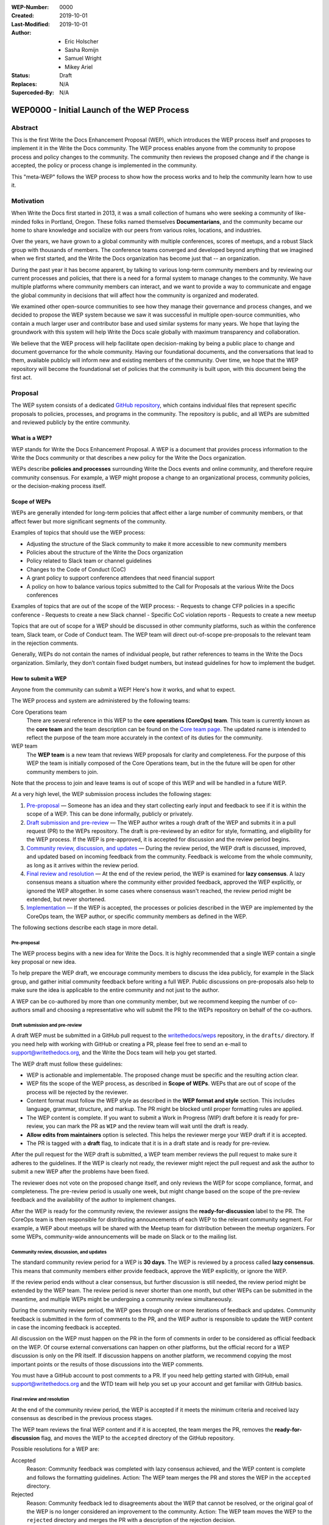 :WEP-Number: 0000
:Created: 2019-10-01
:Last-Modified: 2019-10-01
:Author:  - Eric Holscher
          - Sasha Romijn
          - Samuel Wright
          - Mikey Ariel
:Status: Draft
:Replaces: N/A
:Superceded-By: N/A

WEP0000 - Initial Launch of the WEP Process
~~~~~~~~~~~~~~~~~~~~~~~~~~~~~~~~~~~~~~~~

Abstract
========

This is the first Write the Docs Enhancement Proposal (WEP), which introduces the WEP process itself and proposes to implement it in the Write the Docs community. The WEP process enables anyone from the community to propose process and policy changes to the community. The community then reviews the proposed change and if the change is accepted, the policy or process change is implemented in the community. 

This "meta-WEP" follows the WEP process to show how the process works and to help the community learn how to use it.

Motivation
==========

When Write the Docs first started in 2013, it was a small collection of humans who were seeking a community of like-minded folks in Portland, Oregon. These folks named themselves **Documentarians**, and the community became our home to share knowledge and socialize with our peers from various roles, locations, and industries. 

Over the years, we have grown to a global community with multiple conferences, scores of meetups, and a robust Slack group with thousands of members. The conference teams converged and developed beyond anything that we imagined when we first started, and the Write the Docs organization has become just that -- an organization.

During the past year it has become apparent, by talking to various long-term community members and by reviewing our current processes and policies, that there is a need for a formal system to manage changes to the community. We have multiple platforms where community members can interact, and we want to provide a way to communicate and engage the global community in decisions that will affect how the community is organized and moderated.

We examined other open-source communities to see how they manage their governance and process changes, and we decided to propose the WEP system because we saw it was successful in multiple open-source communities, who contain a much larger user and contributor base and used similar systems for many years. We hope that laying the groundwork with this system will help Write the Docs scale globally with maximum transparency and collaboration.

We believe that the WEP process will help facilitate open decision-making by being a public place to change and document governance for the whole community. Having our foundational documents, and the conversations that lead to them, available publicly will inform new and existing members of the community. Over time, we hope that the WEP repository will become the foundational set of policies that the community is built upon, with this document being the first act.

Proposal
========

The WEP system consists of a dedicated `GitHub repository <https://github.com/writethedocs/weps>`_, which contains individual files that represent specific proposals to policies, processes, and programs in the community. The repository is public, and all WEPs are submitted and reviewed publicly by the entire community. 

What is a WEP?
--------------

WEP stands for Write the Docs Enhancement Proposal. A WEP is a document that provides process information to the Write the Docs community or that describes a new policy for the Write the Docs organization.

WEPs describe **policies and processes** surrounding Write the Docs events and online community, and therefore require community consensus. For example, a WEP might propose a change to an organizational process, community policies, or the decision-making process itself. 

Scope of WEPs
-------------

WEPs are generally intended for long-term policies that affect either a large number of community members, or that affect fewer but more significant segments of the community.

Examples of topics that should use the WEP process:

- Adjusting the structure of the Slack community to make it more accessible to new community members
- Policies about the structure of the Write the Docs organization
- Policy related to Slack team or channel guidelines
- Changes to the Code of Conduct (CoC)
- A grant policy to support conference attendees that need financial support
- A policy on how to balance various topics submitted to the Call for Proposals at the various Write the Docs conferences

Examples of topics that are out of the scope of the WEP process:
- Requests to change CFP policies in a specific conference
- Requests to create a new Slack channel
- Specific CoC violation reports
- Requests to create a new meetup

Topics that are out of scope for a WEP should be discussed in other community platforms, such as within the conference team, Slack team, or Code of Conduct team. The WEP team will direct out-of-scope pre-proposals to the relevant team in the rejection comments.

Generally, WEPs do not contain the names of individual people, but rather references to teams in the Write the Docs organization. Similarly, they don’t contain fixed budget numbers, but instead guidelines for how to implement the budget. 

How to submit a WEP
-------------------

Anyone from the community can submit a WEP! Here's how it works, and what to expect.

The WEP process and system are administered by the following teams:

Core Operations team
  There are several reference in this WEP to the **core operations (CoreOps) team**. This team is currently known as the **core team** and the team description can be found on the `Core team page <https://www.writethedocs.org/team/#core-team>`_. The updated name is intended to reflect the purpose of the team more accurately in the context of its duties for the community. 

WEP team
  The **WEP team** is a new team that reviews WEP proposals for clarity and completeness. For the purpose of this WEP the team is initially composed of the Core Operations team, but in the the future will be open for other community members to join. 
  
Note that the process to join and leave teams is out of scope of this WEP and will be handled in a future WEP.

At a very high level, the WEP submission process includes the following stages:

#. `Pre-proposal`_ — Someone has an idea and they start collecting early input and feedback to see if it is within the scope of a WEP. This can be done informally, publicly or privately.

#. `Draft submission and pre-review`_ — The WEP author writes a rough draft of the WEP and submits it in a pull request (PR) to the WEPs repository. The draft is pre-reviewed by an editor for style, formatting, and eligibility for the WEP process. If the WEP is pre-approved, it is accepted for discussion and the review period begins.

#. `Community review, discussion, and updates`_ — During the review period, the WEP draft is discussed, improved, and updated based on incoming feedback from the community. Feedback is welcome from the whole community, as long as it arrives within the review period. 

#. `Final review and resolution`_ — At the end of the review period, the WEP is examined for **lazy consensus**. A lazy consensus means a situation where the community either provided feedback, approved the WEP explicitly, or ignored the WEP altogether. In some cases where consensus wasn't reached, the review period might be extended, but never shortened.

#. `Implementation`_ — If the WEP is accepted, the processes or policies described in the WEP are implemented by the CoreOps team, the WEP author, or specific community members as defined in the WEP.

The following sections describe each stage in more detail.

Pre-proposal
............

The WEP process begins with a new idea for Write the Docs. It is highly recommended that a single WEP contain a single key proposal or new idea. 

To help prepare the WEP draft, we encourage community members to discuss the idea publicly, for example in the Slack group, and gather initial community feedback before writing a full WEP. Public discussions on pre-proposals also help to make sure the idea is applicable to the entire community and not just to the author.

A WEP can be co-authored by more than one community member, but we recommend keeping the number of co-authors small and choosing a representative who will submit the PR to the WEPs repository on behalf of the co-authors.

Draft submission and pre-review
...............................

A draft WEP must be submitted in a GitHub pull request to the `writethedocs/weps <https://github.com/writethedocs/weps>`_ repository, in the ``drafts/`` directory. If you need help with working with GitHub or creating a PR, please feel free to send an e-mail to support@writethedocs.org, and the Write the Docs team will help you get started.

The WEP draft must follow these guidelines:

- WEP is actionable and implementable. The proposed change must be specific and the resulting action clear.
- WEP fits the scope of the WEP process, as described in **Scope of WEPs**. WEPs that are out of scope of the process will be rejected by the reviewer.
- Content format must follow the WEP style as described in the **WEP format and style** section. This includes language, grammar, structure, and markup. The PR might be blocked until proper formatting rules are applied.
- The WEP content is complete. If you want to submit a Work in Progress (WIP) draft before it is ready for pre-review, you can mark the PR as ``WIP`` and the review team will wait until the draft is ready.
- **Allow edits from maintainers** option is selected. This helps the reviewer merge your WEP draft if it is accepted.
- The PR is tagged with a **draft** flag, to indicate that it is in a draft state and is ready for pre-review. 


After the pull request for the WEP draft is submitted, a WEP team member reviews the pull request to make sure it adheres to the guidelines. If the WEP is clearly not ready, the reviewer might reject the pull request and ask the author to submit a new WEP after the problems have been fixed.

The reviewer does not vote on the proposed change itself, and only reviews the WEP for scope compliance, format, and completeness. The pre-review period is usually one week, but might change based on the scope of the pre-review feedback and the availability of the author to implement changes.

After the WEP is ready for the community review, the reviewer assigns the **ready-for-discussion** label to the PR. The CoreOps team is then responsible for distributing announcements of each WEP to the relevant community segment. For example, a WEP about meetups will be shared with the Meetup team for distribution between the meetup organizers. For some WEPs, community-wide announcements will be made on Slack or to the mailing list. 
  
Community review, discussion, and updates
.........................................

The standard community review period for a WEP is **30 days**. The WEP is reviewed by a process called **lazy consensus**. This means that community members either provide feedback, approve the WEP explicitly, or ignore the WEP. 

If the review period ends without a clear consensus, but further discussion is still needed, the review period might be extended by the WEP team. The review period is never shorter than one month, but other WEPs can be submitted in the meantime, and multiple WEPs might be undergoing a community review simultaneously. 

During the community review period, the WEP goes through one or more iterations of feedback and updates. Community feedback is submitted in the form of comments to the PR, and the WEP author is responsible to update the WEP content in case the incoming feedback is accepted.

All discussion on the WEP must happen on the PR in the form of comments in order to be considered as official feedback on the WEP. Of course external conversations can happen on other platforms, but the official record for a WEP discussion is only on the PR itself. If discussion happens on another platform, we recommend copying the most important points or the results of those discussions into the WEP comments.

You must have a GitHub account to post comments to a PR. If you need help getting started with GitHub, email support@writethedocs.org and the WTD team will help you set up your account and get familiar with GitHub basics. 

Final review and resolution
...........................

At the end of the community review period, the WEP is accepted if it meets the minimum criteria and received lazy consensus as described in the previous process stages.

The WEP team reviews the final WEP content and if it is accepted, the team merges the PR, removes the **ready-for-discussion** flag, and moves the WEP to the ``accepted`` directory of the GitHub repository. 

Possible resolutions for a WEP are:

Accepted
  Reason: Community feedback was completed with lazy consensus achieved, and the WEP content is complete and follows the formatting guidelines. 
  Action: The WEP team merges the PR and stores the WEP in the ``accepted`` directory.

Rejected
  Reason: Community feedback led to disagreements about the WEP that cannot be resolved, or the original goal of the WEP is no longer considered an improvement to the community. 
  Action: The WEP team moves the WEP to the ``rejected`` directory and merges the PR with a description of the rejection decision.

Withdrawn
  WEP author is no longer interested in pursuing the change, or no progress was made during the pre-review stage before the WEP was sent to community review. 
  Action: The WEP author moves the WEP moves the WEP to the ``withdrawn`` folder and merges the PR with a description of the withdrawal decision.

If no community consensus was reached, the CoreOps team has the final authority to decide the resolution for a WEP. The CoreOps team is responsible to communicate their decision in the PR discussion and in community announcements as needed.

Any community member can restart the WEP process on a rejected or withdrawn WEP in the future, by creating a new PR and updating the WEP according to the new information or ideas. If you are interested in restarting a WEP that was authored by someone else, we encourage you to contact the original author before you begin, in case they are interested in collaborating or have information that can help you in the process. 

Implementation
..............

After a WEP is accepted, the work outlined in the WEP must be done. For most WEPs, the CoreOps team is responsible to take the needed action or coordinate with other teams to take the need actions.

For example, if this WEP is accepted, it means the system is now in place and the CoreOps team will publish the information to the community website and establish the WEP team, along with other related tasks that need to be done to implement the process in the community. 

Some WEPs might require specific community segments to implement the resolution, and such requirements are described in the WEPs directly. 

WEP format and style
--------------------

To make the authoring and reviewing process easier, WEPs must follow a common format and style. 

We use `reStructuredText <http://docutils.sourceforge.net/rst.html>`_ markup language for all WEPs, to align with the same markup that is used in all other Write the Doc documentation.

In most cases, you can start by copying the `WEP template <../wep-template.rst>`_ and adding content as needed. The following sections describe the various sections of the template:


File name
.........
The file name must follow the naming convention ``WEP[####]_[descriptive-but-short-title]``. For example, this WEP file is named ``WEP0000_wep-proposal``. In another example, a WEP to propose a new Slack channel naming convention might be named ``WEP0001_slack-channel-renaming``.
  
Metadata
........
The WEP file must begin with a header list of metadata fields, using the standard `RST field list <http://docutils.sourceforge.net/docs/ref/rst/restructuredtext.html#field-lists>`_ format.

The field list usually includes the following fields:

- ``:WEP-Number:`` - Number of the WEP, in running order in 4-digit format. Only use the number value, without the acronym **WEP**. For example, this WEP is numbered ``0000``. If the number is unknown or unassigned when you first create the WEP, you can leave this field blank and the number will be updated at the resolution stage.
- ``:Created:`` Date of initial creation, in the format YYYY-MM-DD. 
- ``:Last-Modified:`` Date of the most recent changes to the WEP, in the format YYYY-MM-DD. 
- ``:Author:`` - Full names of one or more authors of the WEP. Do not write email addresses or social media nicknames in this field. If the WEP is co-authored by multiple people, use a bulleted list similar to the header of this WEP.
- ``:Status:`` - Current status of the WEP. All WEPs begin with a ``Draft`` status, and the field changes with every stage in the WEP lifecycle. For example, ``Accepted``, ``Rejected``, ``Withdrawn``, ``Final``, or ``Superseded``.
- ``:Replaces:`` - Optional. If this WEP was created instead of a previous WEP that was rejected or withdrawn, list the number and title of the previous WEP.
- ``:Superceded-By:`` - Optional. If this WEP  rejected or withdrawn and a newer WEP was submitted instead with updated content, list the number and title of the WEP that supercedes this WEP.

Structure
.........

Each WEP must contain the following sections:

#. **Header.** Header with a list of metadata fields as described in this section.
#. **Title.** Short descriptive title of the WEP. The title must follow the naming convention ``WEP[#] - [Descriptive title]``.
#. **Abstract.** Short description of the topic that the WEP addresses. Use only 1-2 paragraphs and focus on the summary of the topic.
#. **Motivation.** Background information explaining why the existing processes or solutions need to change.
#. **Proposal.** Full description of the proposed change. This section can be as short or as long as needed, including explanations or alternatives if applicable. Use sub-headings to divide the proposal section if it contains a large amount of text.
#. **Copyright.** Boilerplate license statement for the WEP. All WEPs must be published under the **Creative Commons CC-BY 4.0** license. This boilerplate text must be used as-is without alterations.

If you are unsure whether the WEP you are authoring is structured correctly, you can submit it as a WIP draft and ask for help from the WEP team, or email us at support@writethedocs.org and we will be happy to help you with the preparation.

Acknowledgments
---------------

The WEP process is based on the `Django DEP <https://github.com/django/deps/blob/master/final/0001-dep-process.rst>`_ process, which in turn was based on the `Python PEP <https://www.python.org/dev/peps/pep-0001/>`_ process. We would like to thank the Python and Django communities for providing these open-source resources publicly and freely to help other communities.

Copyright
=========

This document is published under the `Creative Commons CC-BY 4.0 Attribution <https://creativecommons.org/licenses/by/4.0/>`_ license.
